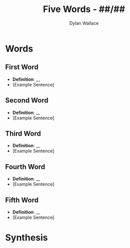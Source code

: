 #+TITLE: Five Words - ##/##
#+AUTHOR: Dylan Wallace

* Words
** First Word
- *Definition*: __
- [Example Sentence]
** Second Word
- *Definition*: __
- [Example Sentence]
** Third Word
- *Definition*: __
- [Example Sentence]
** Fourth Word
- *Definition*: __
- [Example Sentence]
** Fifth Word
- *Definition*: __
- [Example Sentence]
* Synthesis
